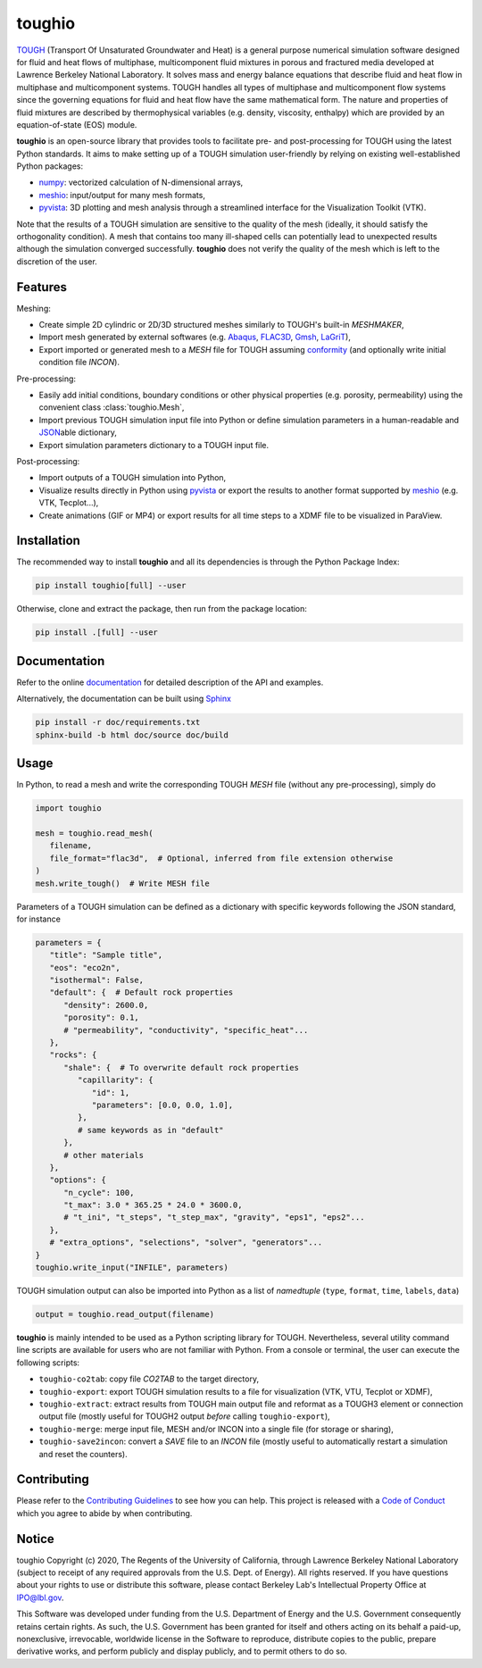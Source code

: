 toughio
=======

|License| |Stars| |Pyversions| |Version| |Downloads| |Code style: black| |Codacy Badge| |Codecov| |Documentation Status|

`TOUGH <https://tough.lbl.gov/>`__ (Transport Of Unsaturated Groundwater and Heat) is a general purpose numerical simulation software designed for fluid and heat flows of multiphase, multicomponent fluid mixtures in porous and fractured media developed at Lawrence Berkeley National Laboratory. It solves mass and energy balance equations that describe fluid and heat flow in multiphase and multicomponent systems. TOUGH handles all types of multiphase and multicomponent flow systems since the governing equations for fluid and heat flow have the same mathematical form. The nature and properties of fluid mixtures are described by thermophysical variables (e.g. density, viscosity, enthalpy) which are provided by an equation-of-state (EOS) module.

**toughio** is an open-source library that provides tools to
facilitate pre- and post-processing for TOUGH using the latest Python
standards. It aims to make setting up of a TOUGH simulation
user-friendly by relying on existing well-established Python packages:

-  `numpy <https://numpy.org/>`__: vectorized calculation of
   N-dimensional arrays,
-  `meshio <https://github.com/nschloe/meshio>`__: input/output
   for many mesh formats,
-  `pyvista <https://github.com/pyvista/pyvista>`__: 3D plotting
   and mesh analysis through a streamlined interface for the
   Visualization Toolkit (VTK).

Note that the results of a TOUGH simulation are sensitive to the quality of the mesh (ideally, it should satisfy the orthogonality condition). A mesh that contains too many ill-shaped cells can potentially lead to unexpected results although the simulation converged successfully. **toughio** does not verify the quality of the mesh which is left to the discretion of the user.

.. raw:: html

   <p align="center">
      <img alt="sample_co2" src="https://raw.githubusercontent.com/keurfonluu/toughio/master/.github/sample.gif" width="50%"><br>
      <em>Simulation of CO<sub>2</sub> leakage along a fault.<br>Mesh generated with Gmsh and animation exported by PyVista.</em>
   </p>

Features
--------

Meshing:

-  Create simple 2D cylindric or 2D/3D structured meshes similarly to
   TOUGH's built-in *MESHMAKER*,
-  Import mesh generated by external softwares (e.g.
   `Abaqus <https://www.3ds.com/products-services/simulia/products/abaqus/>`__,
   `FLAC3D <https://www.itascacg.com/software/flac3d>`__,
   `Gmsh <http://gmsh.info/>`__,
   `LaGriT <https://meshing.lanl.gov/>`__),
-  Export imported or generated mesh to a *MESH* file for TOUGH
   assuming
   `conformity <https://www.quora.com/What-is-non-conformal-mesh-in-CFD>`__
   (and optionally write initial condition file *INCON*).

Pre-processing:

-  Easily add initial conditions, boundary conditions or other physical
   properties (e.g. porosity, permeability) using the convenient class
   :class:`toughio.Mesh`,
-  Import previous TOUGH simulation input file into Python or define
   simulation parameters in a human-readable and
   `JSON <http://json.org/>`__\ able dictionary,
-  Export simulation parameters dictionary to a TOUGH input file.

Post-processing:

-  Import outputs of a TOUGH simulation into Python,
-  Visualize results directly in Python using
   `pyvista <https://github.com/pyvista/pyvista>`__ or export
   the results to another format supported by
   `meshio <https://github.com/nschloe/meshio>`__ (e.g. VTK,
   Tecplot...),
-  Create animations (GIF or MP4) or export results for all time steps
   to a XDMF file to be visualized in ParaView.

Installation
------------

The recommended way to install **toughio** and all its dependencies
is through the Python Package Index:

.. code:: bash

   pip install toughio[full] --user

Otherwise, clone and extract the package, then run from the package
location:

.. code:: bash

   pip install .[full] --user

Documentation
-------------

Refer to the online `documentation <https://toughio.readthedocs.io/en/latest/>`__ for detailed description of the API and examples.

Alternatively, the documentation can be built using `Sphinx <https://www.sphinx-doc.org/en/master/>`__

.. code:: bash

   pip install -r doc/requirements.txt
   sphinx-build -b html doc/source doc/build

Usage
-----

In Python, to read a mesh and write the corresponding TOUGH *MESH* file
(without any pre-processing), simply do

.. code:: python

   import toughio

   mesh = toughio.read_mesh(
      filename,
      file_format="flac3d",  # Optional, inferred from file extension otherwise
   )
   mesh.write_tough()  # Write MESH file

Parameters of a TOUGH simulation can be defined as a dictionary with
specific keywords following the JSON standard, for instance

.. code:: python

   parameters = {
      "title": "Sample title",
      "eos": "eco2n",
      "isothermal": False,
      "default": {  # Default rock properties
         "density": 2600.0,
         "porosity": 0.1,
         # "permeability", "conductivity", "specific_heat"...
      },
      "rocks": {
         "shale": {  # To overwrite default rock properties
            "capillarity": {
               "id": 1,
               "parameters": [0.0, 0.0, 1.0],
            },
            # same keywords as in "default"
         },
         # other materials
      },
      "options": {
         "n_cycle": 100,
         "t_max": 3.0 * 365.25 * 24.0 * 3600.0,
         # "t_ini", "t_steps", "t_step_max", "gravity", "eps1", "eps2"...
      },
      # "extra_options", "selections", "solver", "generators"...
   }
   toughio.write_input("INFILE", parameters)

TOUGH simulation output can also be imported into Python as a list of
*namedtuple* (``type``, ``format``, ``time``, ``labels``, ``data``)

.. code:: python

   output = toughio.read_output(filename)

**toughio** is mainly intended to be used as a Python scripting library for TOUGH. Nevertheless, several utility command line scripts are available for users who are not familiar with Python. From a console or terminal, the user can execute the following scripts:

-  ``toughio-co2tab``: copy file *CO2TAB* to the target directory,
-  ``toughio-export``: export TOUGH simulation results to a file for visualization (VTK, VTU, Tecplot or XDMF),
-  ``toughio-extract``: extract results from TOUGH main output file and reformat as a TOUGH3 element or connection output file (mostly useful for TOUGH2 output *before* calling ``toughio-export``),
-  ``toughio-merge``: merge input file, MESH and/or INCON into a single file (for storage or sharing),
-  ``toughio-save2incon``: convert a *SAVE* file to an *INCON* file (mostly useful to automatically restart a simulation and reset the counters).

Contributing
------------

Please refer to the `Contributing
Guidelines <https://github.com/keurfonluu/toughio/blob/master/CONTRIBUTING.md>`__ to see how you can help. This project is released with a `Code of Conduct <https://github.com/keurfonluu/toughio/blob/master/CODE_OF_CONDUCT.md>`__ which you agree to abide by when contributing.

Notice
------

toughio Copyright (c) 2020, The Regents of the University of California, through Lawrence Berkeley National Laboratory (subject to receipt of any required approvals from the U.S. Dept. of Energy). All rights reserved.
If you have questions about your rights to use or distribute this software, please contact Berkeley Lab's Intellectual Property Office at `IPO@lbl.gov <mailto:IPO@lbl.gov>`__.

This Software was developed under funding from the U.S. Department of Energy and the U.S. Government consequently retains certain rights. As such, the U.S. Government has been granted for itself and others acting on its behalf a paid-up, nonexclusive, irrevocable, worldwide license in the Software to reproduce, distribute copies to the public, prepare derivative works, and perform publicly and display publicly, and to permit others to do so.

.. |License| image:: https://img.shields.io/badge/license-BSD--3--Clause-green
   :target: https://github.com/keurfonluu/toughio/blob/master/LICENSE

.. |Stars| image:: https://img.shields.io/github/stars/keurfonluu/toughio?logo=github
   :target: https://github.com/keurfonluu/toughio

.. |Pyversions| image:: https://img.shields.io/pypi/pyversions/toughio.svg?style=flat
   :target: https://pypi.org/pypi/toughio/

.. |Version| image:: https://img.shields.io/pypi/v/toughio.svg?style=flat
   :target: https://pypi.org/project/toughio

.. |Downloads| image:: https://pepy.tech/badge/toughio
   :target: https://pepy.tech/project/toughio

.. |Code style: black| image:: https://img.shields.io/badge/code%20style-black-000000.svg?style=flat
   :target: https://github.com/psf/black

.. |Codacy Badge| image:: https://img.shields.io/codacy/grade/037f16f4e7544afbb1b99bf0d66df4a6.svg?style=flat
   :target: https://www.codacy.com/manual/keurfonluu/toughio?utm_source=github.com&utm_medium=referral&utm_content=keurfonluu/toughio&utm_campaign=Badge_Grade

.. |Codecov| image:: https://img.shields.io/codecov/c/github/keurfonluu/toughio.svg?style=flat
   :target: https://codecov.io/gh/keurfonluu/toughio

.. |Documentation Status| image:: https://readthedocs.org/projects/toughio/badge/?version=latest
   :target: https://toughio.readthedocs.io/en/latest/?badge=latest
